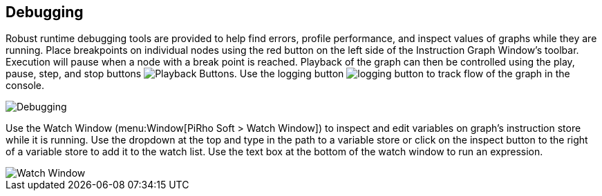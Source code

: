 [#topics/graphs-5]

## Debugging

Robust runtime debugging tools are provided to help find errors, profile performance, and inspect values of graphs while they are running. Place breakpoints on individual nodes using the red button on the left side of the Instruction Graph Window's toolbar. Execution will pause when a node with a break point is reached. Playback of the graph can then be controlled using the play, pause, step, and stop buttons image:playback-buttons.png[Playback Buttons]. Use the logging button image:logging-button.png[] to track flow of the graph in the console.

image::debugging.png[Debugging]

Use the Watch Window (menu:Window[PiRho Soft > Watch Window]) to inspect and edit variables on graph's instruction store while it is running. Use the dropdown at the top and type in the path to a variable store or click on the inspect button to the right of a variable store to add it to the watch list. Use the text box at the bottom of the watch window to run an expression.

image::watch-window.png[Watch Window]